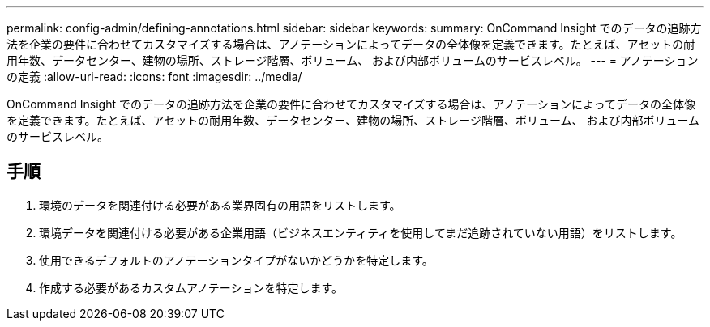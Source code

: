 ---
permalink: config-admin/defining-annotations.html 
sidebar: sidebar 
keywords:  
summary: OnCommand Insight でのデータの追跡方法を企業の要件に合わせてカスタマイズする場合は、アノテーションによってデータの全体像を定義できます。たとえば、アセットの耐用年数、データセンター、建物の場所、ストレージ階層、ボリューム、 および内部ボリュームのサービスレベル。 
---
= アノテーションの定義
:allow-uri-read: 
:icons: font
:imagesdir: ../media/


[role="lead"]
OnCommand Insight でのデータの追跡方法を企業の要件に合わせてカスタマイズする場合は、アノテーションによってデータの全体像を定義できます。たとえば、アセットの耐用年数、データセンター、建物の場所、ストレージ階層、ボリューム、 および内部ボリュームのサービスレベル。



== 手順

. 環境のデータを関連付ける必要がある業界固有の用語をリストします。
. 環境データを関連付ける必要がある企業用語（ビジネスエンティティを使用してまだ追跡されていない用語）をリストします。
. 使用できるデフォルトのアノテーションタイプがないかどうかを特定します。
. 作成する必要があるカスタムアノテーションを特定します。

